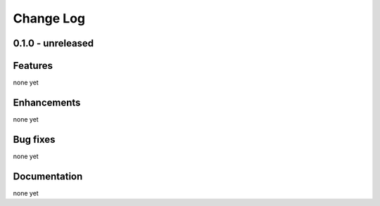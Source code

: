 ==========
Change Log
==========

0.1.0 - unreleased
------------------

Features
--------
none yet

Enhancements
------------
none yet

Bug fixes
---------
none yet

Documentation
-------------
none yet
